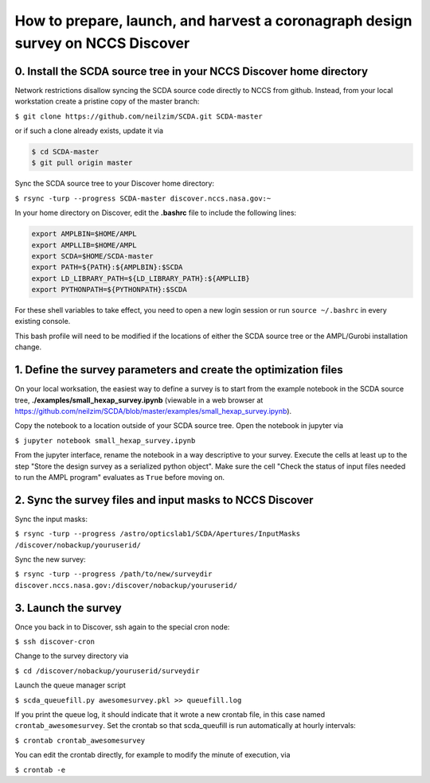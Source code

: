 ================================================================================
How to prepare, launch, and harvest a coronagraph design survey on NCCS Discover
================================================================================

0. Install the SCDA source tree in your NCCS Discover home directory
---------------------------------------------------------------------

Network restrictions disallow syncing the SCDA source code directly to NCCS from github. Instead, from your local workstation create a pristine copy of the master branch:

``$ git clone https://github.com/neilzim/SCDA.git SCDA-master``

or if such a clone already exists, update it via

.. code-block::

  $ cd SCDA-master
  $ git pull origin master

Sync the SCDA source tree to your Discover home directory:

``$ rsync -turp --progress SCDA-master discover.nccs.nasa.gov:~``

In your home directory on Discover, edit the **.bashrc** file to include the following lines:

.. code-block:: bash

  export AMPLBIN=$HOME/AMPL
  export AMPLLIB=$HOME/AMPL
  export SCDA=$HOME/SCDA-master
  export PATH=${PATH}:${AMPLBIN}:$SCDA
  export LD_LIBRARY_PATH=${LD_LIBRARY_PATH}:${AMPLLIB}
  export PYTHONPATH=${PYTHONPATH}:$SCDA
  
For these shell variables to take effect, you need to open a new login session or run ``source ~/.bashrc`` in every existing console.

This bash profile will need to be modified if the locations of either the SCDA source tree or the AMPL/Gurobi installation change.

1. Define the survey parameters and create the optimization files
-----------------------------------------------------------------

On your local worksation, the easiest way to define a survey is to start from the example notebook in the SCDA source tree, **./examples/small_hexap_survey.ipynb** (viewable in a web browser at https://github.com/neilzim/SCDA/blob/master/examples/small_hexap_survey.ipynb).

Copy the notebook to a location outside of your SCDA source tree. Open the notebook in jupyter via

``$ jupyter notebook small_hexap_survey.ipynb``

From the jupyter interface, rename the notebook in a way descriptive to your survey. Execute the cells at least up to the step "Store the design survey as a serialized python object". Make sure the cell "Check the status of input files needed to run the AMPL program" evaluates as ``True`` before moving on.

2. Sync the survey files and input masks to NCCS Discover
---------------------------------------------------------

Sync the input masks:

``$ rsync -turp --progress /astro/opticslab1/SCDA/Apertures/InputMasks /discover/nobackup/youruserid/``

Sync the new survey:

``$ rsync -turp --progress /path/to/new/surveydir discover.nccs.nasa.gov:/discover/nobackup/youruserid/``

3. Launch the survey
--------------------

Once you back in to Discover, ssh again to the special cron node:

``$ ssh discover-cron``

Change to the survey directory via

``$ cd /discover/nobackup/youruserid/surveydir``

Launch the queue manager script

``$ scda_queuefill.py awesomesurvey.pkl >> queuefill.log``

If you print the queue log, it should indicate that it wrote a new crontab file, in this case named ``crontab_awesomesurvey``. Set the crontab so that scda_queufill is run automatically at hourly intervals:

``$ crontab crontab_awesomesurvey``

You can edit the crontab directly, for example to modify the minute of execution, via

``$ crontab -e``
